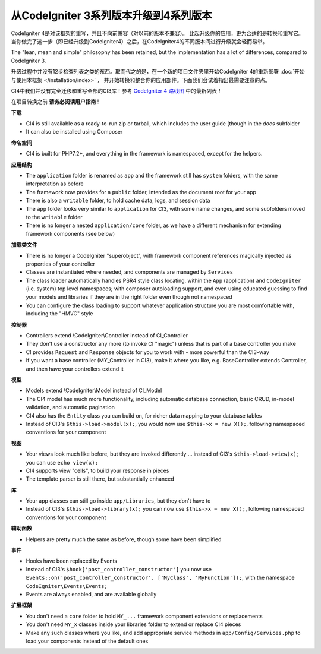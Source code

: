 ######################################
从CodeIgniter 3系列版本升级到4系列版本
######################################

CodeIgniter 4是对该框架的重写，并且不向前兼容（对以前的版本不兼容）。
比起升级你的应用，更为合适的是转换和重写它。当你做完了这一步（即已经升级到CodeIgniter4）之后，在CodeIgniter4的不同版本间进行升级就会轻而易举。

The "lean, mean and simple" philosophy has been retained, but the
implementation has a lot of differences, compared to CodeIgniter 3.

升级过程中并没有12步检查列表之类的东西。取而代之的是，在一个新的项目文件夹里开始CodeIgniter 4的重新部署 :doc:`开始与使用本框架 </installation/index>` ，
并开始转换和整合你的应用部件。下面我们会试着指出最需要注意的点。

CI4中我们并没有完全迁移和重写全部的CI3库！参考 `CodeIgniter 4 路线图 <https://forum.codeigniter.com/forum-33.html>`_ 中的最新列表！

在项目转换之前 **请务必阅读用户指南** !

**下载**

- CI4 is still available as a ready-to-run zip or tarball, which
  includes the user guide (though in the `docs` subfolder
- It can also be installed using Composer

**命名空间**

- CI4 is built for PHP7.2+, and everything in the framework is namespaced, except for the helpers.

**应用结构**

- The ``application`` folder is renamed as ``app`` and
  the framework still has ``system`` folders, with the same
  interpretation as before
- The framework now provides for a ``public`` folder, intended as the document
  root for your app
- There is also a ``writable`` folder, to hold cache data, logs, and session data
- The ``app`` folder looks very similar to ``application`` for CI3, with some
  name changes, and some subfolders
  moved to the ``writable`` folder
- There is no longer a nested ``application/core`` folder, as we have
  a different mechanism for extending framework components (see below)

**加载类文件**

- There is no longer a CodeIgniter "superobject", with framework component
  references magically injected as properties of your controller
- Classes are instantiated where needed, and components are managed
  by ``Services``
- The class loader automatically handles PSR4 style class locating,
  within the ``App`` (application) and ``CodeIgniter`` (i.e. system) top level
  namespaces; with composer autoloading support, and even using educated
  guessing to find your models and libraries if they are in the right
  folder even though not namespaced
- You can configure the class loading to support whatever application structure
  you are most comfortable with, including the "HMVC" style

**控制器**

- Controllers extend \\CodeIgniter\\Controller instead of CI_Controller
- They don't use a constructor any more (to invoke CI "magic") unless
  that is part of a base controller you make
- CI provides ``Request`` and ``Response`` objects for you to work with -
  more powerful than the CI3-way
- If you want a base controller (MY_Controller in CI3), make it
  where you like, e.g. BaseController extends Controller, and then
  have your controllers extend it

**模型**

- Models extend \\CodeIgniter\\Model instead of CI_Model
- The CI4 model has much more functionality, including automatic
  database connection, basic CRUD, in-model validation, and
  automatic pagination
- CI4 also has the ``Entity`` class you can build on, for
  richer data mapping to your database tables
- Instead of CI3's ``$this->load->model(x);``, you would now use
  ``$this->x = new X();``, following namespaced conventions for your component

**视图**

- Your views look much like before, but they are invoked differently ...
  instead of CI3's ``$this->load->view(x);`` you can use ``echo view(x);``
- CI4 supports view "cells", to build your response in pieces
- The template parser is still there, but substantially
  enhanced

**库**

- Your app classes can still go inside ``app/Libraries``, but they
  don't have to
- Instead of CI3's ``$this->load->library(x);`` you can now use
  ``$this->x = new X();``, following namespaced conventions for your
  component

**辅助函数**

- Helpers are pretty much the same as before, though some have been simplified

**事件**

- Hooks have been replaced by Events
- Instead of CI3's ``$hook['post_controller_constructor']`` you now use ``Events::on('post_controller_constructor', ['MyClass', 'MyFunction']);``, with the namespace ``CodeIgniter\Events\Events;``
- Events are always enabled, and are available globally

**扩展框架**

- You don't need a ``core`` folder to hold ``MY_...`` framework
  component extensions or replacements
- You don't need ``MY_x`` classes inside your libraries folder
  to extend or replace CI4 pieces
- Make any such classes where you like, and add appropriate
  service methods in ``app/Config/Services.php`` to load
  your components instead of the default ones

